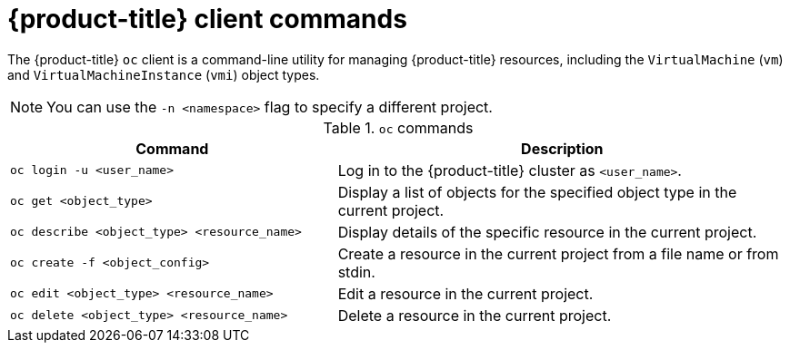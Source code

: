// Module included in the following assemblies:
//
// * virt/virt-using-the-cli-tools.adoc

[id="virt-openshift-client-commands_{context}"]
= {product-title} client commands

[role="_abstract"]
The {product-title} `oc` client is a command-line utility for managing
{product-title} resources, including the `VirtualMachine` (`vm`) and `VirtualMachineInstance` (`vmi`) object types. +
[NOTE]
====
You can use the `-n <namespace>` flag to specify a different project.
====

.`oc` commands

[width="100%",cols="42%,58%",options="header",]
|===
|Command |Description

|`oc login -u <user_name>`
|Log in to the {product-title} cluster as `<user_name>`.

|`oc get <object_type>`
|Display a list of objects for the specified object type in the current project.

|`oc describe <object_type> <resource_name>`
|Display details of the specific resource in the current project.

|`oc create -f <object_config>`
|Create a resource in the current project from a file name or from stdin.

|`oc edit <object_type> <resource_name>`
|Edit a resource in the current project.

|`oc delete <object_type> <resource_name>`
|Delete a resource in the current project.
|===
